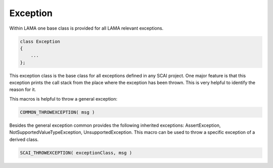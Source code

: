 Exception
---------

Within LAMA one base class is provided for all LAMA relevant exceptions.

.. code-block:: c++

  class Exception
  {
      ...
  };

This exception class is the base class for all exceptions defined in any SCAI project.
One major feature is that this exception prints the call stack from the place where
the exception has been thrown. This is very helpful to identify the reason for it.

This macros is helpful to throw a general exception:

.. code-block:: c++

   COMMON_THROWEXCEPTION( msg )

Besides the general exception common provides the following inherited exceptions: 
AssertException, NotSupportedValueTypeException, UnsupportedException.  
This macro can be used to throw a specific exception of a derived class.

.. code-block:: c++

   SCAI_THROWEXCEPTION( exceptionClass, msg )

